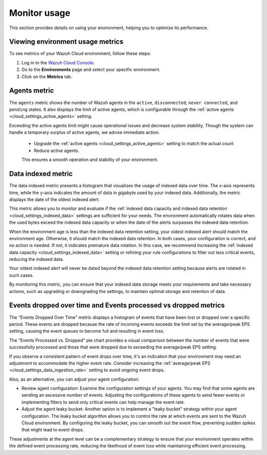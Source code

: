 .. Copyright (C) 2015, Wazuh, Inc.

.. meta::
  :description: Check out how to monitor your environment usage in Wazuh Cloud. Learn more about it in this section of the documentation.

.. _cloud_your_environment_monitor_usage:

Monitor usage
=============

This section provides details on using your environment, helping you to optimize its performance.

Viewing environment usage metrics
---------------------------------

To see metrics of your Wazuh Cloud environment, follow these steps:

1. Log in to the `Wazuh Cloud Console <https://console.cloud.wazuh.com/>`_.
2. Go to the **Environments** page and select your specific environment.
3. Click on the **Metrics** tab.
   

Agents metric
-------------

The ``agents`` metric shows the number of Wazuh agents in the ``active``, ``disconnected``, ``never connected``, and ``pending`` states. It also displays the limit of active agents, which is configurable through the :ref:`active agents <cloud_settings_active_agents>` setting.


Exceeding the active agents limit might cause operational issues and decrease system stability. Though the system can handle a temporary surplus of active agents, we advise immediate action.

 -  Upgrade the :ref:`active agents <cloud_settings_active_agents>` setting to match the actual count
 -  Reduce active agents.
 
 This ensures a smooth operation and stability of your environment.


Data indexed metric
-------------------

The data indexed metric presents a histogram that visualizes the usage of indexed data over time. The x-axis represents time, while the y-axis indicates the amount of data in gigabyte used by your indexed data. Additionally, the metric displays the date of the oldest indexed alert.

This metric allows you to monitor and evaluate if the :ref:`indexed data capacity and indexed data retention <cloud_settings_indexed_data>` settings are sufficient for your needs. The environment automatically rotates data when the used bytes exceed the indexed data capacity or when the date of the alerts surpasses the indexed data retention.

When the environment age is less than the indexed data retention setting, your oldest indexed alert should match the environment age. Otherwise, it should match the indexed data retention. In both cases, your configuration is correct, and no action is needed. If not, it indicates premature data rotation. In this case, we recommend increasing the :ref:`indexed data capacity <cloud_settings_indexed_data>` setting or refining your rule configurations to filter out less critical events, reducing the indexed data.

Your oldest indexed alert will never be dated beyond the indexed data retention setting because alerts are rotated in such cases.

By monitoring this metric, you can ensure that your indexed data storage meets your requirements and take necessary actions, such as upgrading or downgrading the settings, to maintain optimal storage and retention of data.

Events dropped over time and Events processed vs dropped metrics
----------------------------------------------------------------

The "Events Dropped Over Time" metric displays a histogram of events that have been lost or dropped over a specific period. These events are dropped because the rate of incoming events exceeds the limit set by the average/peak EPS setting, causing the event queues to become full and resulting in event loss.

The "Events Processed vs. Dropped" pie chart provides a visual comparison between the number of events that were successfully processed and those that were dropped due to exceeding the average/peak EPS setting.

If you observe a consistent pattern of event drops over time, it's an indication that your environment may need an adjustment to accommodate the higher event rate. Consider increasing the :ref:`average/peak EPS <cloud_settings_data_ingestion_rate>` setting to avoid ongoing event drops.

Also, as an alternative, you can adjust your agent configuration:

- Review agent configuration: Examine the configuration settings of your agents. You may find that some agents are sending an excessive number of events. Adjusting the configurations of these agents to send fewer events or implementing filters to send only critical events can help manage the event rate.

- Adjust the agent leaky bucket: Another option is to implement a "leaky bucket" strategy within your agent configuration. The leaky bucket algorithm allows you to control the rate at which events are sent to the Wazuh Cloud environment. By configuring the leaky bucket, you can smooth out the event flow, preventing sudden spikes that might lead to event drops.

These adjustments at the agent level can be a complementary strategy to ensure that your environment operates within the defined event processing rate, reducing the likelihood of event loss while maintaining efficient event processing.



